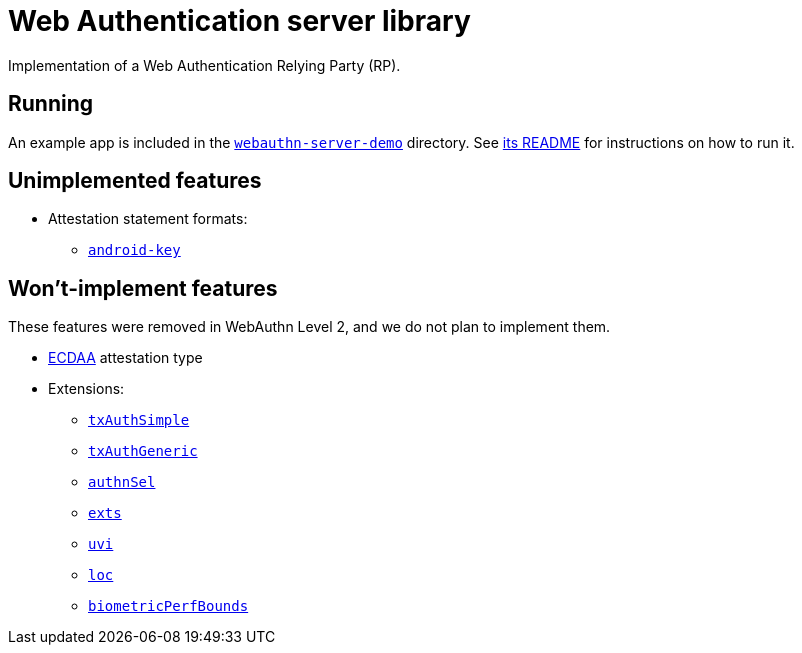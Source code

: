 = Web Authentication server library

Implementation of a Web Authentication Relying Party (RP).


== Running

An example app is included in the
link:../webauthn-server-demo[`webauthn-server-demo`] directory. See
link:../webauthn-server-demo/README[its README] for instructions on how to run
it.


== Unimplemented features

* Attestation statement formats:
 ** https://www.w3.org/TR/webauthn/#sctn-android-key-attestation[`android-key`]


== Won't-implement features

These features were removed in WebAuthn Level 2, and we do not plan to implement them.

* link:https://www.w3.org/TR/2019/REC-webauthn-1-20190304/#ecdaa[ECDAA] attestation type
* Extensions:
 ** https://www.w3.org/TR/2019/REC-webauthn-1-20190304/#sctn-simple-txauth-extension[`txAuthSimple`]
 ** https://www.w3.org/TR/2019/REC-webauthn-1-20190304/#sctn-generic-txauth-extension[`txAuthGeneric`]
 ** https://www.w3.org/TR/2019/REC-webauthn-1-20190304/#sctn-authenticator-selection-extension[`authnSel`]
 ** https://www.w3.org/TR/2019/REC-webauthn-1-20190304/#sctn-supported-extensions-extension[`exts`]
 ** https://www.w3.org/TR/2019/REC-webauthn-1-20190304/#sctn-uvi-extension[`uvi`]
 ** https://www.w3.org/TR/2019/REC-webauthn-1-20190304/#sctn-location-extension[`loc`]
 ** https://www.w3.org/TR/2019/REC-webauthn-1-20190304/#sctn-authenticator-biometric-criteria-extension[`biometricPerfBounds`]
